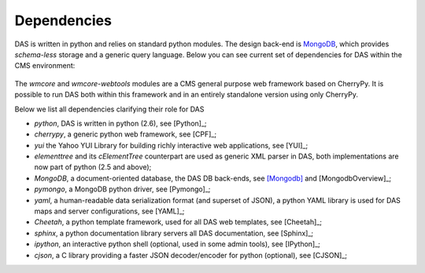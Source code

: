 Dependencies
============
DAS is written in python and relies on standard python modules.
The design back-end is `MongoDB <http://www.mongodb.org>`_,
which provides *schema-less* storage and a generic query language.
Below you can see current set of dependencies for DAS within the CMS
environment:

.. figure::  _images/das_dependencies.png
   :align:   center

The *wmcore* and *wmcore-webtools* modules are a CMS general purpose 
web framework based on CherryPy. It is possible to run DAS both within
this framework and in an entirely standalone version using only
CherryPy.

Below we list all dependencies clarifying their role for DAS

- *python*, DAS is written in python (2.6), see [Python]_;
- *cherrypy*, a generic python web framework, see [CPF]_;
- *yui* the Yahoo YUI Library for building richly interactive web applications,
  see [YUI]_;
- *elementtree* and its *cElementTree* counterpart are used as generic XML parser in DAS,
  both implementations are now part of python (2.5 and above);
- *MongoDB*, a document-oriented database, the DAS DB back-ends, see [Mongodb]_
  and [MongodbOverview]_;
- *pymongo*, a MongoDB python driver, see [Pymongo]_;
- *yaml*, a human-readable data serialization format (and superset of JSON),
  a python YAML library is used for DAS maps and server configurations, see [YAML]_;
- *Cheetah*, a python template framework, used for all DAS web templates, see
  [Cheetah]_;
- *sphinx*, a python documentation library servers all DAS documentation, 
  see [Sphinx]_;
- *ipython*, an interactive python shell (optional, used in some admin tools),
  see [IPython]_;
- *cjson*, a C library providing a faster JSON decoder/encoder for python (optional), see
  [CJSON]_;


